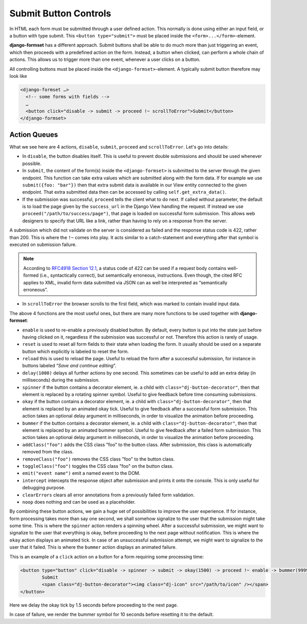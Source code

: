 .. _buttons:

======================
Submit Button Controls
======================

In HTML each form must be submitted through a user defined action. This normally is done using
either an input field, or a button with type submit. This ``<button type="submit">`` must be placed
inside the ``<form>...</form>``-element. 

**django-formset** has a different approach. Submit buttons shall be able to do much more than just
triggering an event, which then proceeds with a predefined action on the form. Instead, a button
when clicked, can perform a whole chain of actions. This allows us to trigger more than one event,
whenever a user clicks on a button.


All controlling buttons must be placed inside the ``<django-formset>``-element. A typically submit
button therefore may look like

.. code-block:: django

	<django-formset …>
	  <!-- some forms with fields -->
	  …
	  <button click="disable -> submit -> proceed !~ scrollToError">Submit</button>
	</django-formset>


Action Queues
=============

What we see here are 4 actions, ``disable``, ``submit``, ``proceed`` and ``scrollToError``. Let's go
into details: 

* In ``disable``, the button disables itself. This is useful to prevent double submissions and
  should be used whenever possible.
* In ``submit``, the content of the form(s) inside the ``<django-formset>`` is submitted to the
  server through the given endpoint. This function can take extra values which are submitted along
  with the form data. If for example we use ``submit({foo: "bar"})`` then that extra submit data
  is available in our View entity connected to the given endpoint. That extra submitted data then
  can be accessed by calling ``self.get_extra_data()``. 
* If the submission was successful, ``proceed`` tells the client what to do next. If called without
  parameter, the default is to load the page given by the ``success_url`` in the Django View
  handling the request. If instead we use ``proceed("/path/to/success/page")``, that page is loaded
  on successful form submission. This allows web designers to specify that URL like a link, rather
  than having to rely on a response from the server.

A submission which did not validate on the server is considered as failed and the response status
code is 422, rather than 200. This is where the ``!~`` comes into play. It acts similar to a
catch-statement and everything after that symbol is executed on submission failure.

.. note:: According to `RFC4918 Section 12.1`_, a status code of 422 can be used if a request body
   contains well-formed (i.e., syntactically correct), but semantically erroneous, instructions.
   Even though, the cited RFC applies to XML, invalid form data submitted via JSON can as well be
   interpreted as “semantically erroneous”.

.. _RFC4918 Section 12.1: https://www.rfc-editor.org/rfc/rfc4918#section-11.2

* In ``scrollToError`` the browser scrolls to the first field, which was marked to contain invalid
  input data.

The above 4 functions are the most useful ones, but there are many more functions to be used
together with **django-formset**:

* ``enable`` is used to re-enable a previously disabled button. By default, every button is put into
  the state just before having clicked on it, regardless if the submission was successful or not.
  Therefore this action is rarely of usage.
* ``reset`` is used to reset all form fields to their state when loading the form. It usually should
  be used on a separate button which explicitly is labeled to reset the form.
* ``reload`` this is used to reload the page. Useful to reload the form after a successful
  submission, for instance in buttons labeled “*Save and continue editing*”.
* ``delay(1000)`` delays all further actions by one second. This sometimes can be useful to add an
  extra delay (in milliseconds) during the submission.
* ``spinner`` if the button contains a decorator element, ie. a child with
  ``class="dj-button-decorator"``, then that element is replaced by a rotating spinner symbol.
  Useful to give feedback before time consuming submissions. 
* ``okay`` if the button contains a decorator element, ie. a child with
  ``class="dj-button-decorator"``, then that element is replaced by an animated okay tick. Useful to
  give feedback after a successful form submission. This action takes an optional delay argument in
  milliseconds, in order to visualize the animation before proceeding. 
* ``bummer`` if the button contains a decorator element, ie. a child with
  ``class="dj-button-decorator"``, then that element is replaced by an animated bummer symbol.
  Useful to give feedback after a failed form submission. This action takes an optional delay
  argument in milliseconds, in order to visualize the animation before proceeding.
* ``addClass("foo")`` adds the CSS class "foo" to the button class. After submission, this class is
  automatically removed from the class.
* ``removeClass("foo")`` removes the CSS class "foo" to the button class.
* ``toggleClass("foo")`` toggles the CSS class "foo" on the button class.
* ``emit("event name")`` emit a named event to the DOM.
* ``intercept`` intercepts the response object after submission and prints it onto the console. This
  is only useful for debugging purpose.
* ``clearErrors`` clears all error annotations from a previously failed form validation.
* ``noop`` does nothing and can be used as a placeholder.


By combining these button actions, we gain a huge set of possibilities to improve the user
experience. If for instance, form processing takes more than say one second, we shall somehow
signalize to the user that the submission might take some time. This is where the ``spinner`` action
renders a spinning wheel. After a successful submission, we might want to signalize to the user that
everything is okay, before proceeding to the next page without notification. This is where the
``okay`` action displays an animated tick. In case of an unsuccessful submission attempt, we might
want to signalize to the user that it failed. This is where the ``bummer`` action displays an
animated failure.

This is an example of a ``click`` action on a button for a form requiring some processing time:

.. code-block:: django

	<button type="button" click="disable -> spinner -> submit -> okay(1500) -> proceed !~ enable -> bummer(9999)">
		Submit
		<span class="dj-button-decorator"><img class="dj-icon" src="/path/to/icon" /></span>
	</button>

.. image:: _static/submit-success.gif
  :width: 145
  :alt: Submit Button (success)

Here we delay the okay tick by 1.5 seconds before proceeding to the next page.

.. image:: _static/submit-failure.gif
  :width: 145
  :alt: Submit Button (failure)

In case of failure, we render the bummer symbol for 10 seconds before resetting it to the default.
